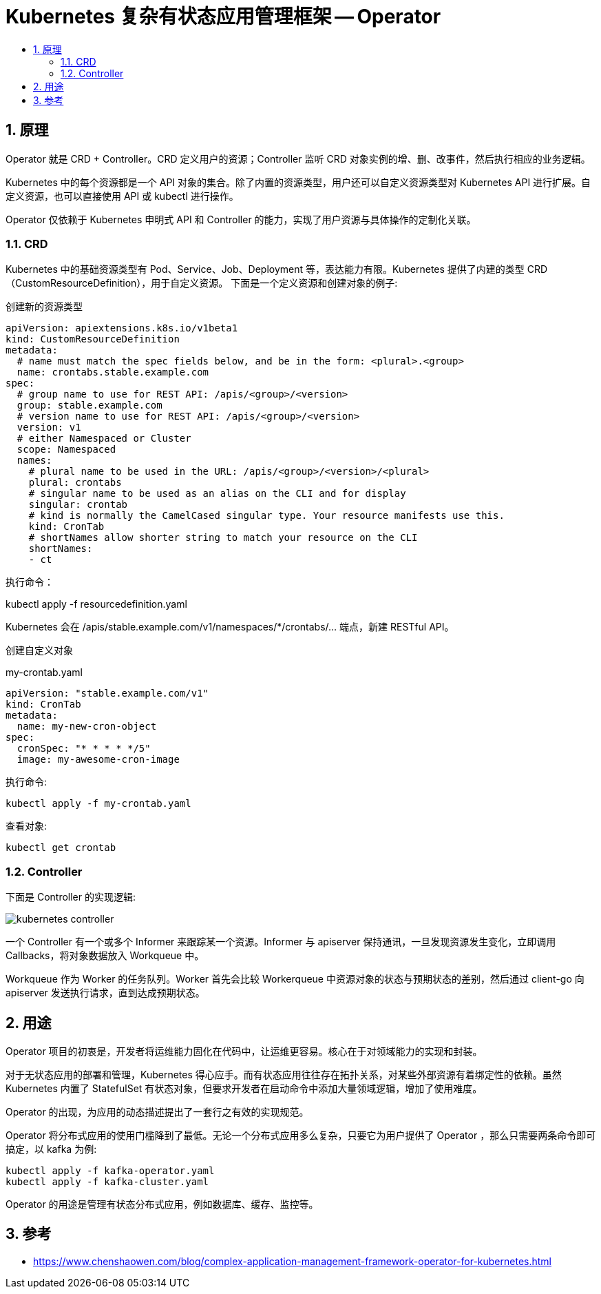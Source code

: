 = Kubernetes 复杂有状态应用管理框架 -- Operator
:toc:
:toc-title:
:toclevels: 5
:sectnums:

== 原理
Operator 就是 CRD + Controller。CRD 定义用户的资源；Controller 监听 CRD 对象实例的增、删、改事件，然后执行相应的业务逻辑。

Kubernetes 中的每个资源都是一个 API 对象的集合。除了内置的资源类型，用户还可以自定义资源类型对 Kubernetes API 进行扩展。自定义资源，也可以直接使用 API 或 kubectl 进行操作。

Operator 仅依赖于 Kubernetes 申明式 API 和 Controller 的能力，实现了用户资源与具体操作的定制化关联。

=== CRD
Kubernetes 中的基础资源类型有 Pod、Service、Job、Deployment 等，表达能力有限。Kubernetes 提供了内建的类型 CRD（CustomResourceDefinition），用于自定义资源。 下面是一个定义资源和创建对象的例子:

创建新的资源类型

```yaml
apiVersion: apiextensions.k8s.io/v1beta1
kind: CustomResourceDefinition
metadata:
  # name must match the spec fields below, and be in the form: <plural>.<group>
  name: crontabs.stable.example.com
spec:
  # group name to use for REST API: /apis/<group>/<version>
  group: stable.example.com
  # version name to use for REST API: /apis/<group>/<version>
  version: v1
  # either Namespaced or Cluster
  scope: Namespaced
  names:
    # plural name to be used in the URL: /apis/<group>/<version>/<plural>
    plural: crontabs
    # singular name to be used as an alias on the CLI and for display
    singular: crontab
    # kind is normally the CamelCased singular type. Your resource manifests use this.
    kind: CronTab
    # shortNames allow shorter string to match your resource on the CLI
    shortNames:
    - ct
```

执行命令：

kubectl apply -f resourcedefinition.yaml

Kubernetes 会在 /apis/stable.example.com/v1/namespaces/*/crontabs/... 端点，新建 RESTful API。

创建自定义对象

my-crontab.yaml
```yaml
apiVersion: "stable.example.com/v1"
kind: CronTab
metadata:
  name: my-new-cron-object
spec:
  cronSpec: "* * * * */5"
  image: my-awesome-cron-image
```
执行命令:
```
kubectl apply -f my-crontab.yaml
```
查看对象:
```
kubectl get crontab
```

=== Controller
下面是 Controller 的实现逻辑:

image:images/kubernetes-controller.png[]

一个 Controller 有一个或多个 Informer 来跟踪某一个资源。Informer 与 apiserver 保持通讯，一旦发现资源发生变化，立即调用 Callbacks，将对象数据放入 Workqueue 中。

Workqueue 作为 Worker 的任务队列。Worker 首先会比较 Workerqueue 中资源对象的状态与预期状态的差别，然后通过 client-go 向 apiserver 发送执行请求，直到达成预期状态。

== 用途
Operator 项目的初衷是，开发者将运维能力固化在代码中，让运维更容易。核心在于对领域能力的实现和封装。

对于无状态应用的部署和管理，Kubernetes 得心应手。而有状态应用往往存在拓扑关系，对某些外部资源有着绑定性的依赖。虽然 Kubernetes 内置了 StatefulSet 有状态对象，但要求开发者在启动命令中添加大量领域逻辑，增加了使用难度。

Operator 的出现，为应用的动态描述提出了一套行之有效的实现规范。

Operator 将分布式应用的使用门槛降到了最低。无论一个分布式应用多么复杂，只要它为用户提供了 Operator ，那么只需要两条命令即可搞定，以 kafka 为例:
```
kubectl apply -f kafka-operator.yaml
kubectl apply -f kafka-cluster.yaml
```
Operator 的用途是管理有状态分布式应用，例如数据库、缓存、监控等。


== 参考
- https://www.chenshaowen.com/blog/complex-application-management-framework-operator-for-kubernetes.html
